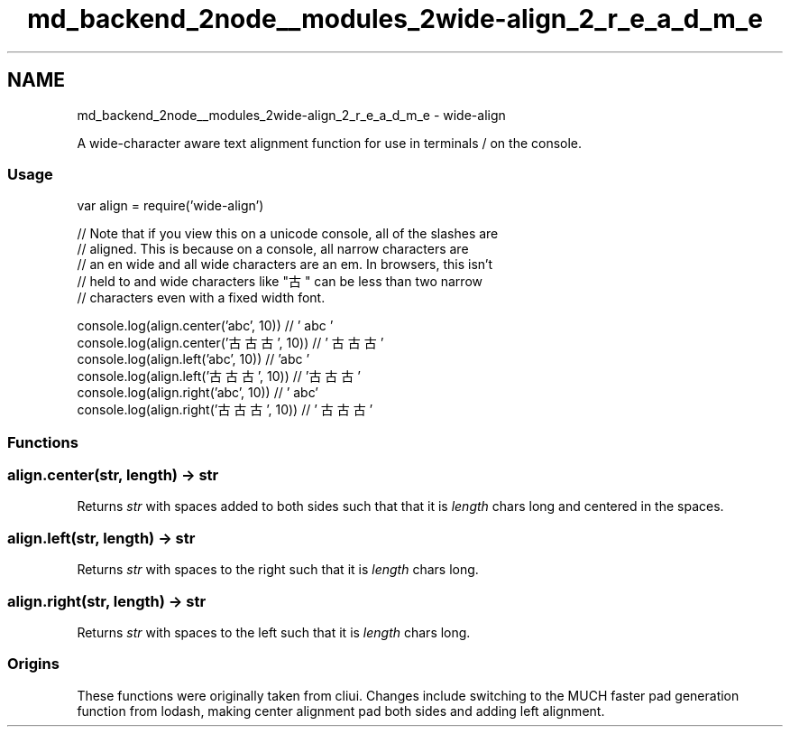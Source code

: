 .TH "md_backend_2node__modules_2wide-align_2_r_e_a_d_m_e" 3 "My Project" \" -*- nroff -*-
.ad l
.nh
.SH NAME
md_backend_2node__modules_2wide-align_2_r_e_a_d_m_e \- wide-align 
.PP
A wide-character aware text alignment function for use in terminals / on the console\&.
.SS "Usage"
.PP
.nf
var align = require('wide\-align')

// Note that if you view this on a unicode console, all of the slashes are
// aligned\&. This is because on a console, all narrow characters are
// an en wide and all wide characters are an em\&. In browsers, this isn't
// held to and wide characters like "古" can be less than two narrow
// characters even with a fixed width font\&.

console\&.log(align\&.center('abc', 10))     // '   abc    '
console\&.log(align\&.center('古古古', 10))  // '  古古古  '
console\&.log(align\&.left('abc', 10))       // 'abc       '
console\&.log(align\&.left('古古古', 10))    // '古古古    '
console\&.log(align\&.right('abc', 10))      // '       abc'
console\&.log(align\&.right('古古古', 10))   // '    古古古'
.fi
.PP
.SS "Functions"
.SS "\fRalign\&.center(str, length)\fP → \fRstr\fP"
Returns \fIstr\fP with spaces added to both sides such that that it is \fIlength\fP chars long and centered in the spaces\&.
.SS "\fRalign\&.left(str, length)\fP → \fRstr\fP"
Returns \fIstr\fP with spaces to the right such that it is \fIlength\fP chars long\&.
.SS "\fRalign\&.right(str, length)\fP → \fRstr\fP"
Returns \fIstr\fP with spaces to the left such that it is \fIlength\fP chars long\&.
.SS "Origins"
These functions were originally taken from \fRcliui\fP\&. Changes include switching to the MUCH faster pad generation function from \fRlodash\fP, making center alignment pad both sides and adding left alignment\&. 
